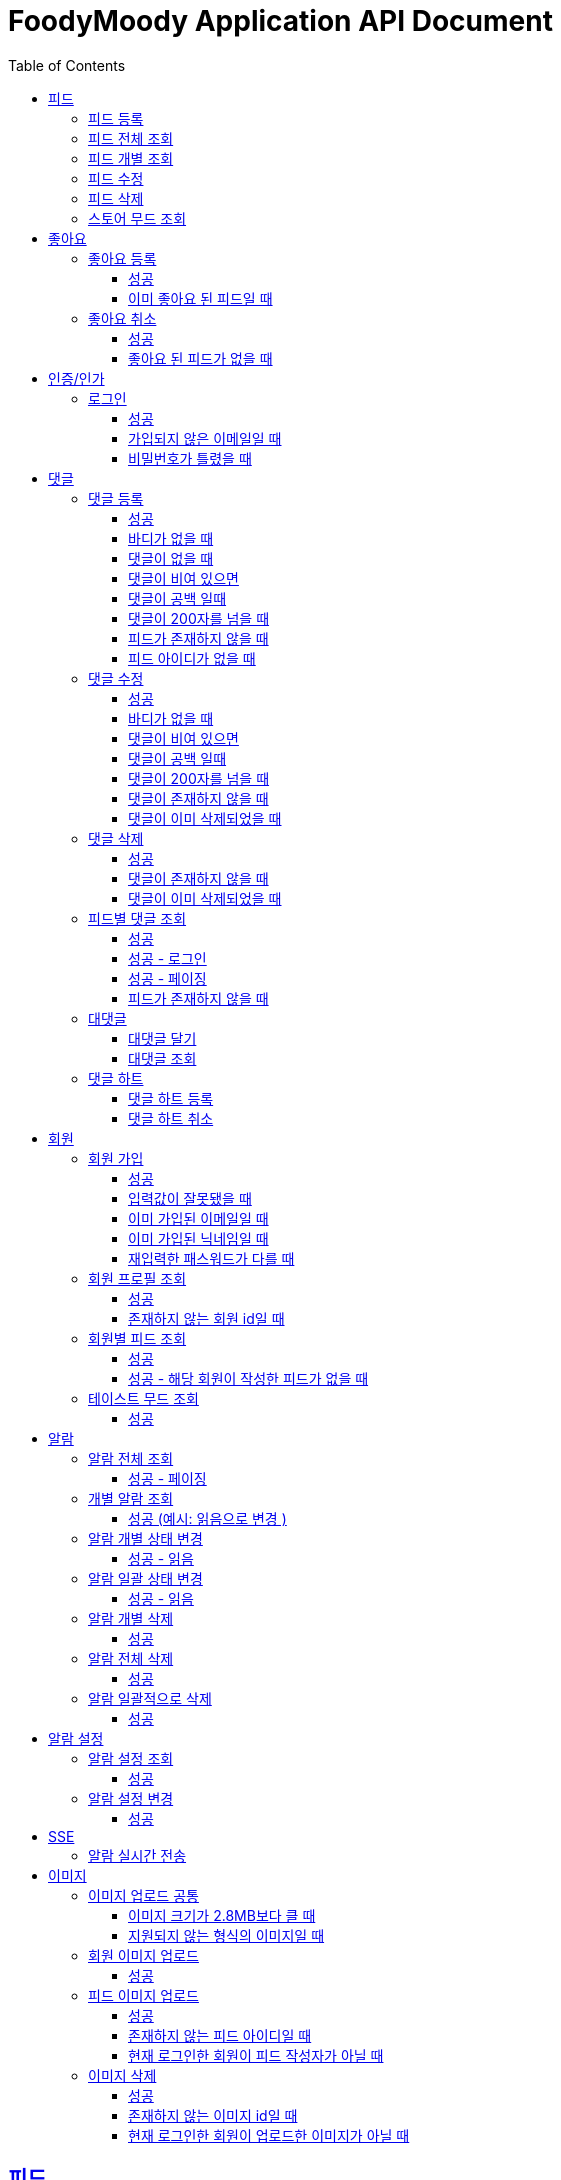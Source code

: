 = FoodyMoody Application API Document
:doctype: book
:icons: font
:source-highlighter: highlightjs
:toc: left
:toclevels: 3
:sectlinks:

[[feed]]
== 피드

=== 피드 등록
operation::registerFeed[snippets='http-request,http-response']

=== 피드 전체 조회
operation::readAllFeed[snippets='http-request,http-response']

=== 피드 개별 조회
operation::readFeed[snippets='http-request,http-response']

=== 피드 수정
operation::updateFeed[snippets='http-request']

=== 피드 삭제
operation::deleteFeed[snippets='http-request']

=== 스토어 무드 조회
operation::readAllStoreMood[snippets='http-request,http-response']

[[like]]
== 좋아요

=== 좋아요 등록

==== 성공

operation::like[snippets='http-request,http-response']

==== 이미 좋아요 된 피드일 때

operation::likeFailed[snippets='http-request,http-response']

=== 좋아요 취소

==== 성공

operation::unLike[snippets='http-request,http-response']

==== 좋아요 된 피드가 없을 때

operation::unLikeFailed[snippets='http-request,http-response']

[[auth]]
== 인증/인가

=== 로그인

==== 성공

operation::login_success[snippets='http-request,http-response']

==== 가입되지 않은 이메일일 때

operation::login_failedByUnregisteredEmail[snippets='http-response']

==== 비밀번호가 틀렸을 때

operation::login_failedByWrongPassword[snippets='http-response']


[[comment]]
== 댓글

=== 댓글 등록

==== 성공

operation::comment_register_success[snippets='http-request,http-response']

==== 바디가 없을 때

operation::comment_register_failed_by_request_body_not_exists[snippets='http-response']

==== 댓글이 없을 때

operation::comment_register_failed_by_content_not_exists[snippets='http-response']

==== 댓글이 비여 있으면

operation::comment_register_failed_by_content_is_empty[snippets='http-response']

==== 댓글이 공백 일때

operation::comment_register_failed_by_content_is_blank[snippets='http-response']

==== 댓글이 200자를 넘을 때

operation::comment_register_failed_by_content_is_larger_than_200[snippets='http-response']

==== 피드가 존재하지 않을 때

operation::comment_register_failed_by_feed_not_exists[snippets='http-response']

==== 피드 아이디가 없을 때

operation::comment_register_failed_by_feed_id_not_exists[snippets='http-response']

=== 댓글 수정

==== 성공

operation::comment_edit_success[snippets='http-request,http-response']

==== 바디가 없을 때

operation::comment_edit_failed_by_request_body_not_exists[snippets='http-response']

==== 댓글이 비여 있으면

operation::editComment_failed_by_content_is_empty[snippets='http-response']

==== 댓글이 공백 일때

operation::comment_edit_failed_by_content_is_blank[snippets='http-response']

==== 댓글이 200자를 넘을 때

operation::comment_edit_failed_by_content_is_larger_than_200[snippets='http-response']

==== 댓글이 존재하지 않을 때

operation::comment_edit_failed_by_comment_not_exists[snippets='http-response']

==== 댓글이 이미 삭제되었을 때

operation::comment_edit_failed_by_comment_is_deleted[snippets='http-response']

=== 댓글 삭제

==== 성공

operation::comment_delete_success[snippets='http-request,http-response']

==== 댓글이 존재하지 않을 때

operation::comment_delete_failed_by_comment_not_exists[snippets='http-response']

==== 댓글이 이미 삭제되었을 때

operation::comment_delete_failed_by_comment_is_deleted[snippets='http-response']

=== 피드별 댓글 조회

==== 성공

operation::comments_fetch_success[snippets='http-request,http-response']

==== 성공 - 로그인

operation::comments_fetch_with_with_access_token_success[snippets='http-request,http-response']

==== 성공 - 페이징

operation::comments_fetch_with_page_success[snippets='http-request,http-response']

==== 피드가 존재하지 않을 때

operation::comments_fetch_failed_by_feed_id_not_exists[snippets='http-response']

=== 대댓글

==== 대댓글 달기

operation::comment_reply_success[snippets='http-request,http-response']

==== 대댓글 조회

operation::comment_reply_fetch_success[snippets='http-request,http-response']

=== 댓글 하트

==== 댓글 하트 등록

operation::comment_heart_register_success[snippets='http-request,http-response']

==== 댓글 하트 취소

operation::comment_heart_cancel_success[snippets='http-request,http-response']

[[member]]
== 회원

=== 회원 가입

==== 성공

operation::signupMember_success[snippets='http-request,http-response']

==== 입력값이 잘못됐을 때

operation::signupMember_failedByMultipleInvalidInput[snippets='http-response']

==== 이미 가입된 이메일일 때

operation::signupMember_failedByDuplicateEmail[snippets='http-response']

==== 이미 가입된 닉네임일 때

operation::signupMember_failedByDuplicateNickname[snippets='http-response']

==== 재입력한 패스워드가 다를 때

operation::signupMember_failedByReconfirmPasswordUnmatch[snippets='http-response']

=== 회원 프로필 조회

==== 성공

operation::fetchMemberProfile_success[snippets='http-request,http-response']

==== 존재하지 않는 회원 id일 때

operation::fetchMemberProfile_failedByIdNotFound[snippets='http-response']

=== 회원별 피드 조회

==== 성공

operation::fetchMemberFeeds_success[snippets='http-request,http-response']

==== 성공 - 해당 회원이 작성한 피드가 없을 때

operation::fetchMemberFeedsEmpty_success[snippets='http-response']

=== 테이스트 무드 조회

==== 성공

operation::fetchAllTasteMoods_success[snippets='http-request,http-response']

[[notification]]
== 알람

=== 알람 전체 조회

==== 성공 - 페이징

operation::notification_request_all_success[snippets='http-request,http-response']

=== 개별 알람 조회

==== 성공 (예시: 읽음으로 변경 )

operation::notification_request_single_success[snippets='http-request,http-response']

=== 알람 개별 상태 변경

==== 성공 - 읽음

operation::notification_change_status_success[snippets='http-request,http-response']

=== 알람 일괄 상태 변경

==== 성공 - 읽음

operation::notification_change_all_status_success[snippets='http-request,http-response']

=== 알람 개별 삭제

==== 성공

operation::notification_delete_success[snippets='http-request,http-response']

=== 알람 전체 삭제

==== 성공

operation::notification_delete_all_success[snippets='http-request,http-response']

=== 알람 일괄적으로 삭제

==== 성공

operation::notification_delete_notification_list_success[snippets='http-request,http-response']

== 알람 설정

=== 알람 설정 조회

==== 성공

operation::notification_setting_request_success[snippets='http-request,http-response']

=== 알람 설정 변경

==== 성공

operation::notification_setting_update_success[snippets='http-request,http-response']

== SSE

=== 알람 실시간 전송

operation::sse_request_success[snippets='http-request,http-response']

[[image]]
== 이미지

=== 이미지 업로드 공통

요청 body에 이미지 파일이 깨져서 나와서 curl입니다

==== 이미지 크기가 2.8MB보다 클 때

operation::uploadFeedImageOverSizeLimit_Fail[snippets='http-response']

==== 지원되지 않는 형식의 이미지일 때

현재 jpeg(jpg), png 지원됩니다

operation::uploadFeedImageWithUnsupportedFormat_Fail[snippets='http-response']

=== 회원 이미지 업로드

==== 성공

operation::uploadMemberProfileImage_success[snippets='curl-request,http-response']

=== 피드 이미지 업로드

==== 성공

operation::uploadFeedImage_success[snippets='curl-request,http-response']

==== 존재하지 않는 피드 아이디일 때

operation::uploadFeedImage_failedByFeedNotFound[snippets='http-response']

==== 현재 로그인한 회원이 피드 작성자가 아닐 때

operation::uploadFeedImage_failedByUnauthorized[snippets='http-response']

=== 이미지 삭제

==== 성공

operation::deleteFeedImage_success[snippets='http-request,http-response']

==== 존재하지 않는 이미지 id일 때

operation::deleteFeedImage_failedByNotExistId[snippets='http-response']

==== 현재 로그인한 회원이 업로드한 이미지가 아닐 때

operation::deleteFeedImage_failedByUnAuthorized[snippets='http-response']

